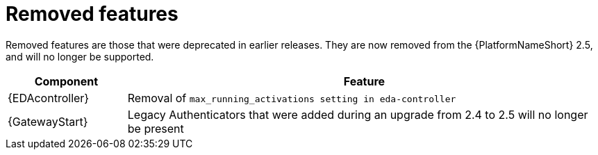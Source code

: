 [[aap-2.5-removed-features]]
= Removed features

Removed features are those that were deprecated in earlier releases. They are now removed from the {PlatformNameShort} 2.5, and will no longer be supported. 

[cols="20%,80%"]
|===
| Component | Feature

|{EDAcontroller}
|Removal of `max_running_activations setting in eda-controller`

|{GatewayStart}
|Legacy Authenticators that were added during an upgrade from 2.4 to 2.5 will no longer be present
|===
